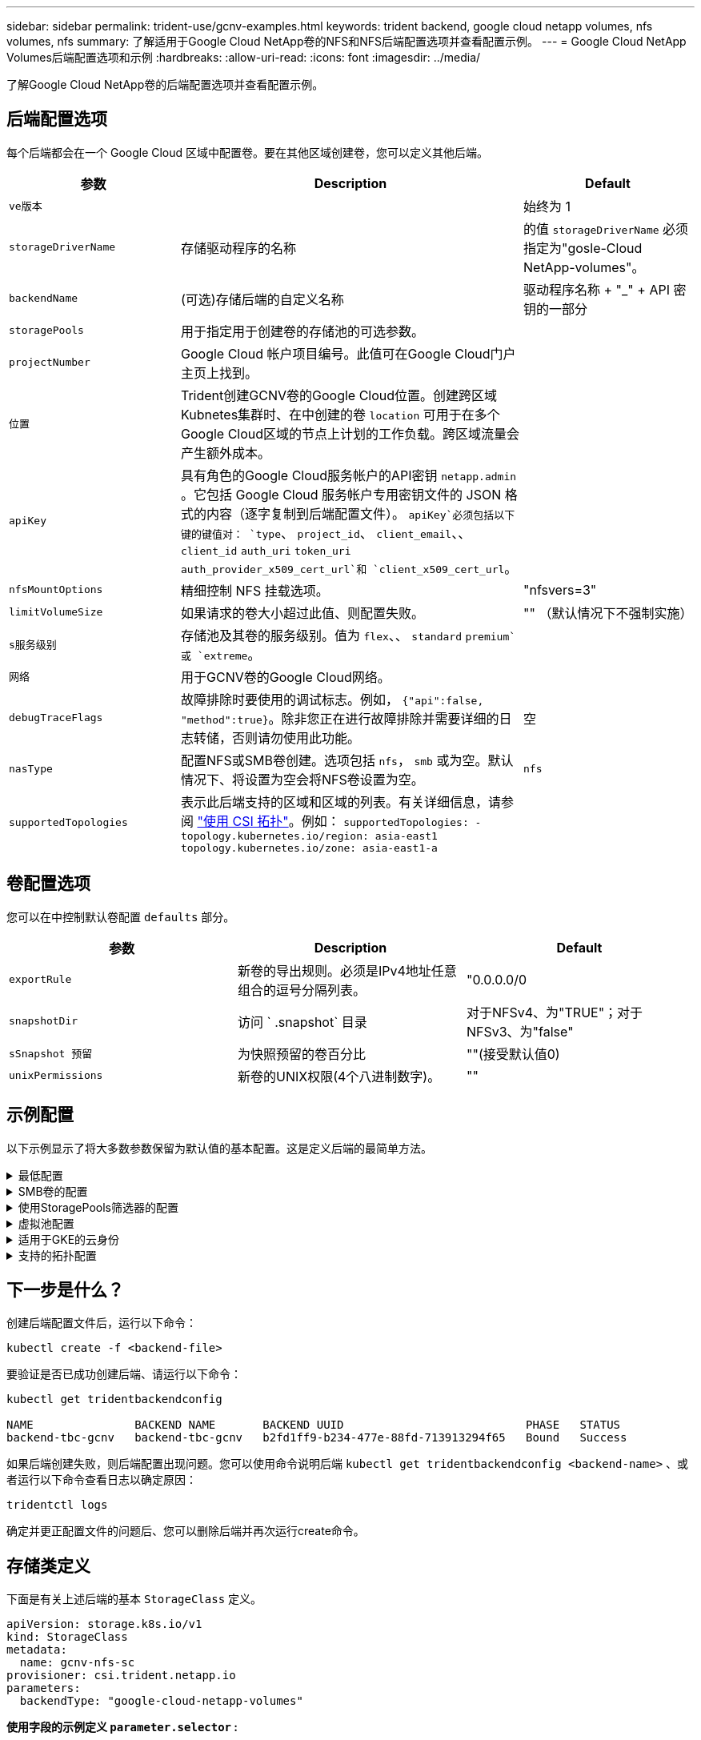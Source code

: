 ---
sidebar: sidebar 
permalink: trident-use/gcnv-examples.html 
keywords: trident backend, google cloud netapp volumes, nfs volumes, nfs 
summary: 了解适用于Google Cloud NetApp卷的NFS和NFS后端配置选项并查看配置示例。 
---
= Google Cloud NetApp Volumes后端配置选项和示例
:hardbreaks:
:allow-uri-read: 
:icons: font
:imagesdir: ../media/


[role="lead"]
了解Google Cloud NetApp卷的后端配置选项并查看配置示例。



== 后端配置选项

每个后端都会在一个 Google Cloud 区域中配置卷。要在其他区域创建卷，您可以定义其他后端。

[cols="1, 2, 1"]
|===
| 参数 | Description | Default 


| `ve版本` |  | 始终为 1 


| `storageDriverName` | 存储驱动程序的名称 | 的值 `storageDriverName` 必须指定为"gosle-Cloud NetApp-volumes"。 


| `backendName` | (可选)存储后端的自定义名称 | 驱动程序名称 + "_" + API 密钥的一部分 


| `storagePools` | 用于指定用于创建卷的存储池的可选参数。 |  


| `projectNumber` | Google Cloud 帐户项目编号。此值可在Google Cloud门户主页上找到。 |  


| `位置` | Trident创建GCNV卷的Google Cloud位置。创建跨区域Kubnetes集群时、在中创建的卷 `location` 可用于在多个Google Cloud区域的节点上计划的工作负载。跨区域流量会产生额外成本。 |  


| `apiKey` | 具有角色的Google Cloud服务帐户的API密钥 `netapp.admin` 。它包括 Google Cloud 服务帐户专用密钥文件的 JSON 格式的内容（逐字复制到后端配置文件）。 `apiKey`必须包括以下键的键值对： `type`、 `project_id`、 `client_email`、、 `client_id` `auth_uri` `token_uri` `auth_provider_x509_cert_url`和 `client_x509_cert_url`。 |  


| `nfsMountOptions` | 精细控制 NFS 挂载选项。 | "nfsvers=3" 


| `limitVolumeSize` | 如果请求的卷大小超过此值、则配置失败。 | "" （默认情况下不强制实施） 


| `s服务级别` | 存储池及其卷的服务级别。值为 `flex`、、 `standard` `premium`或 `extreme`。 |  


| `网络` | 用于GCNV卷的Google Cloud网络。 |  


| `debugTraceFlags` | 故障排除时要使用的调试标志。例如， `{"api":false, "method":true}`。除非您正在进行故障排除并需要详细的日志转储，否则请勿使用此功能。 | 空 


| `nasType` | 配置NFS或SMB卷创建。选项包括 `nfs`， `smb` 或为空。默认情况下、将设置为空会将NFS卷设置为空。 | `nfs` 


| `supportedTopologies` | 表示此后端支持的区域和区域的列表。有关详细信息，请参阅 link:../trident-use/csi-topology.html["使用 CSI 拓扑"]。例如：
`supportedTopologies:
- topology.kubernetes.io/region: asia-east1
  topology.kubernetes.io/zone: asia-east1-a` |  
|===


== 卷配置选项

您可以在中控制默认卷配置 `defaults` 部分。

[cols=",,"]
|===
| 参数 | Description | Default 


| `exportRule` | 新卷的导出规则。必须是IPv4地址任意组合的逗号分隔列表。 | "0.0.0.0/0 


| `snapshotDir` | 访问 ` .snapshot` 目录 | 对于NFSv4、为"TRUE"；对于NFSv3、为"false" 


| `sSnapshot 预留` | 为快照预留的卷百分比 | ""(接受默认值0) 


| `unixPermissions` | 新卷的UNIX权限(4个八进制数字)。 | "" 
|===


== 示例配置

以下示例显示了将大多数参数保留为默认值的基本配置。这是定义后端的最简单方法。

.最低配置
[%collapsible]
====
这是绝对的最低后端配置。使用此配置时、Trident会发现在配置位置委派给Google Cloud NetApp卷的所有存储池、并随机将新卷放置在其中一个池上。由于 `nasType` 省略了、因此会 `nfs` 应用默认设置、后端将为NFS卷配置。

当您刚刚开始使用Google Cloud NetApp卷并尝试操作时、此配置是理想的选择、但实际上、您很可能需要为您配置的卷提供额外的范围界定。

[source, yaml]
----
---
apiVersion: v1
kind: Secret
metadata:
  name: backend-tbc-gcnv-secret
type: Opaque
stringData:
  private_key_id: f2cb6ed6d7cc10c453f7d3406fc700c5df0ab9ec
  private_key: |
    -----BEGIN PRIVATE KEY-----\n
    znHczZsrrtHisIsAbOguSaPIKeyAZNchRAGzlzZE4jK3bl/qp8B4Kws8zX5ojY9m\n
    znHczZsrrtHisIsAbOguSaPIKeyAZNchRAGzlzZE4jK3bl/qp8B4Kws8zX5ojY9m\n
    znHczZsrrtHisIsAbOguSaPIKeyAZNchRAGzlzZE4jK3bl/qp8B4Kws8zX5ojY9m\n
    XsYg6gyxy4zq7OlwWgLwGa==\n
    -----END PRIVATE KEY-----\n

---
apiVersion: trident.netapp.io/v1
kind: TridentBackendConfig
metadata:
  name: backend-tbc-gcnv
spec:
  version: 1
  storageDriverName: google-cloud-netapp-volumes
  projectNumber: "123455380079"
  location: europe-west6
  serviceLevel: premium
  apiKey:
    type: service_account
    project_id: my-gcnv-project
    client_email: myproject-prod@my-gcnv-project.iam.gserviceaccount.com
    client_id: "103346282737811234567"
    auth_uri: https://accounts.google.com/o/oauth2/auth
    token_uri: https://oauth2.googleapis.com/token
    auth_provider_x509_cert_url: https://www.googleapis.com/oauth2/v1/certs
    client_x509_cert_url: https://www.googleapis.com/robot/v1/metadata/x509/myproject-prod%40my-gcnv-project.iam.gserviceaccount.com
  credentials:
    name: backend-tbc-gcnv-secret
----
====
.SMB卷的配置
[%collapsible]
====
[source, yaml]
----
apiVersion: trident.netapp.io/v1
kind: TridentBackendConfig
metadata:
  name: backend-tbc-gcnv1
  namespace: trident
spec:
  version: 1
  storageDriverName: google-cloud-netapp-volumes
  projectNumber: "123456789"
  location: asia-east1
  serviceLevel: flex
  nasType: smb
  apiKey:
    type: service_account
    project_id: cloud-native-data
    client_email: trident-sample@cloud-native-data.iam.gserviceaccount.com
    client_id: "123456789737813416734"
    auth_uri: https://accounts.google.com/o/oauth2/auth
    token_uri: https://oauth2.googleapis.com/token
    auth_provider_x509_cert_url: https://www.googleapis.com/oauth2/v1/certs
    client_x509_cert_url: https://www.googleapis.com/robot/v1/metadata/x509/trident-sample%40cloud-native-data.iam.gserviceaccount.com
  credentials:
    name: backend-tbc-gcnv-secret
----
====
.使用StoragePools筛选器的配置
[%collapsible]
====
[source, yaml]
----
---
apiVersion: v1
kind: Secret
metadata:
  name: backend-tbc-gcnv-secret
type: Opaque
stringData:
  private_key_id: f2cb6ed6d7cc10c453f7d3406fc700c5df0ab9ec
  private_key: |
    -----BEGIN PRIVATE KEY-----
    znHczZsrrtHisIsAbOguSaPIKeyAZNchRAGzlzZE4jK3bl/qp8B4Kws8zX5ojY9m
    znHczZsrrtHisIsAbOguSaPIKeyAZNchRAGzlzZE4jK3bl/qp8B4Kws8zX5ojY9m
    znHczZsrrtHisIsAbOguSaPIKeyAZNchRAGzlzZE4jK3bl/qp8B4Kws8zX5ojY9m
    XsYg6gyxy4zq7OlwWgLwGa==
    -----END PRIVATE KEY-----

---
apiVersion: trident.netapp.io/v1
kind: TridentBackendConfig
metadata:
  name: backend-tbc-gcnv
spec:
  version: 1
  storageDriverName: google-cloud-netapp-volumes
  projectNumber: "123455380079"
  location: europe-west6
  serviceLevel: premium
  storagePools:
    - premium-pool1-europe-west6
    - premium-pool2-europe-west6
  apiKey:
    type: service_account
    project_id: my-gcnv-project
    client_email: myproject-prod@my-gcnv-project.iam.gserviceaccount.com
    client_id: "103346282737811234567"
    auth_uri: https://accounts.google.com/o/oauth2/auth
    token_uri: https://oauth2.googleapis.com/token
    auth_provider_x509_cert_url: https://www.googleapis.com/oauth2/v1/certs
    client_x509_cert_url: https://www.googleapis.com/robot/v1/metadata/x509/myproject-prod%40my-gcnv-project.iam.gserviceaccount.com
  credentials:
    name: backend-tbc-gcnv-secret
----
====
.虚拟池配置
[%collapsible]
====
此后端配置可在一个文件中定义多个虚拟池。虚拟池在一节中进行了定义 `storage` 。如果您有多个存储池支持不同的服务级别、而您希望在Kubbernetes中创建表示这些服务级别的存储类、则这些选项板非常有用。虚拟池标签用于区分池。例如、在以下示例中 `performance` 、标签和 `serviceLevel` 类型用于区分虚拟池。

此外、您还可以设置一些适用于所有虚拟池的默认值、并覆盖各个虚拟池的默认值。在以下示例中、 `snapshotReserve` 和 `exportRule` 用作所有虚拟池的默认值。

有关详细信息，请参阅 link:../trident-concepts/virtual-storage-pool.html["虚拟池"]。

[source, yaml]
----
---
apiVersion: v1
kind: Secret
metadata:
  name: backend-tbc-gcnv-secret
type: Opaque
stringData:
  private_key_id: f2cb6ed6d7cc10c453f7d3406fc700c5df0ab9ec
  private_key: |
    -----BEGIN PRIVATE KEY-----
    znHczZsrrtHisIsAbOguSaPIKeyAZNchRAGzlzZE4jK3bl/qp8B4Kws8zX5ojY9m
    znHczZsrrtHisIsAbOguSaPIKeyAZNchRAGzlzZE4jK3bl/qp8B4Kws8zX5ojY9m
    znHczZsrrtHisIsAbOguSaPIKeyAZNchRAGzlzZE4jK3bl/qp8B4Kws8zX5ojY9m
    znHczZsrrtHisIsAbOguSaPIKeyAZNchRAGzlzZE4jK3bl/qp8B4Kws8zX5ojY9m
    XsYg6gyxy4zq7OlwWgLwGa==
    -----END PRIVATE KEY-----

---
apiVersion: trident.netapp.io/v1
kind: TridentBackendConfig
metadata:
  name: backend-tbc-gcnv
spec:
  version: 1
  storageDriverName: google-cloud-netapp-volumes
  projectNumber: "123455380079"
  location: europe-west6
  apiKey:
    type: service_account
    project_id: my-gcnv-project
    client_email: myproject-prod@my-gcnv-project.iam.gserviceaccount.com
    client_id: "103346282737811234567"
    auth_uri: https://accounts.google.com/o/oauth2/auth
    token_uri: https://oauth2.googleapis.com/token
    auth_provider_x509_cert_url: https://www.googleapis.com/oauth2/v1/certs
    client_x509_cert_url: https://www.googleapis.com/robot/v1/metadata/x509/myproject-prod%40my-gcnv-project.iam.gserviceaccount.com
  credentials:
    name: backend-tbc-gcnv-secret
  defaults:
    snapshotReserve: "10"
    exportRule: 10.0.0.0/24
  storage:
    - labels:
        performance: extreme
      serviceLevel: extreme
      defaults:
        snapshotReserve: "5"
        exportRule: 0.0.0.0/0
    - labels:
        performance: premium
      serviceLevel: premium
    - labels:
        performance: standard
      serviceLevel: standard
----
====
.适用于GKE的云身份
[%collapsible]
====
[source, yaml]
----
apiVersion: trident.netapp.io/v1
kind: TridentBackendConfig
metadata:
  name: backend-tbc-gcp-gcnv
spec:
  version: 1
  storageDriverName: google-cloud-netapp-volumes
  projectNumber: '012345678901'
  network: gcnv-network
  location: us-west2
  serviceLevel: Premium
  storagePool: pool-premium1
----
====
.支持的拓扑配置
[%collapsible]
====
Trident可以根据区域和可用性区域为工作负载配置卷。 `supportedTopologies`此后端配置中的块用于提供每个后端的区域和分区列表。此处指定的区域和分区值必须与每个Kubnetes集群节点上标签中的区域和分区值匹配。这些区域和分区表示可在存储类中提供的允许值列表。对于包含后端提供的部分区域和区域的存储类、Trident会在上述区域和区域中创建卷。有关详细信息，请参阅 link:../trident-use/csi-topology.html["使用 CSI 拓扑"]。

[source, yaml]
----
---
version: 1
storageDriverName: google-cloud-netapp-volumes
subscriptionID: 9f87c765-4774-fake-ae98-a721add45451
tenantID: 68e4f836-edc1-fake-bff9-b2d865ee56cf
clientID: dd043f63-bf8e-fake-8076-8de91e5713aa
clientSecret: SECRET
location: asia-east1
serviceLevel: flex
supportedTopologies:
  - topology.kubernetes.io/region: asia-east1
    topology.kubernetes.io/zone: asia-east1-a
  - topology.kubernetes.io/region: asia-east1
    topology.kubernetes.io/zone: asia-east1-b

----
====


== 下一步是什么？

创建后端配置文件后，运行以下命令：

[listing]
----
kubectl create -f <backend-file>
----
要验证是否已成功创建后端、请运行以下命令：

[listing]
----
kubectl get tridentbackendconfig

NAME               BACKEND NAME       BACKEND UUID                           PHASE   STATUS
backend-tbc-gcnv   backend-tbc-gcnv   b2fd1ff9-b234-477e-88fd-713913294f65   Bound   Success
----
如果后端创建失败，则后端配置出现问题。您可以使用命令说明后端 `kubectl get tridentbackendconfig <backend-name>` 、或者运行以下命令查看日志以确定原因：

[listing]
----
tridentctl logs
----
确定并更正配置文件的问题后、您可以删除后端并再次运行create命令。



== 存储类定义

下面是有关上述后端的基本 `StorageClass` 定义。

[source, yaml]
----
apiVersion: storage.k8s.io/v1
kind: StorageClass
metadata:
  name: gcnv-nfs-sc
provisioner: csi.trident.netapp.io
parameters:
  backendType: "google-cloud-netapp-volumes"
----
*使用字段的示例定义 `parameter.selector` :*

使用、 `parameter.selector` 您可以为每个指定 `StorageClass` link:../trident-concepts/virtual-storage-pool.html["虚拟池"] 用于托管卷的。卷将在选定池中定义各个方面。

[source, yaml]
----
apiVersion: storage.k8s.io/v1
kind: StorageClass
metadata:
  name: extreme-sc
provisioner: csi.trident.netapp.io
parameters:
  selector: performance=extreme
  backendType: google-cloud-netapp-volumes

---
apiVersion: storage.k8s.io/v1
kind: StorageClass
metadata:
  name: premium-sc
provisioner: csi.trident.netapp.io
parameters:
  selector: performance=premium
  backendType: google-cloud-netapp-volumes

---
apiVersion: storage.k8s.io/v1
kind: StorageClass
metadata:
  name: standard-sc
provisioner: csi.trident.netapp.io
parameters:
  selector: performance=standard
  backendType: google-cloud-netapp-volumes
----
有关存储类的详细信息，请参见 link:../trident-use/create-stor-class.html["创建存储类。"^]。



=== SMB卷的示例定义

使用 `nasType`、 `node-stage-secret-name`和 `node-stage-secret-namespace`，您可以指定SMB卷并提供所需的Active Directory凭据。任何具有任何/无权限的Active Directory用户/密码均可用作节点阶段密钥。

.默认命名空间上的基本配置
[%collapsible]
====
[source, yaml]
----
apiVersion: storage.k8s.io/v1
kind: StorageClass
metadata:
  name: gcnv-sc-smb
provisioner: csi.trident.netapp.io
parameters:
  backendType: "google-cloud-netapp-volumes"
  trident.netapp.io/nasType: "smb"
  csi.storage.k8s.io/node-stage-secret-name: "smbcreds"
  csi.storage.k8s.io/node-stage-secret-namespace: "default"
----
====
.每个命名空间使用不同的密钥
[%collapsible]
====
[source, yaml]
----
apiVersion: storage.k8s.io/v1
kind: StorageClass
metadata:
  name: gcnv-sc-smb
provisioner: csi.trident.netapp.io
parameters:
  backendType: "google-cloud-netapp-volumes"
  trident.netapp.io/nasType: "smb"
  csi.storage.k8s.io/node-stage-secret-name: "smbcreds"
  csi.storage.k8s.io/node-stage-secret-namespace: ${pvc.namespace}
----
====
.每个卷使用不同的密钥
[%collapsible]
====
[source, yaml]
----
apiVersion: storage.k8s.io/v1
kind: StorageClass
metadata:
  name: gcnv-sc-smb
provisioner: csi.trident.netapp.io
parameters:
  backendType: "google-cloud-netapp-volumes"
  trident.netapp.io/nasType: "smb"
  csi.storage.k8s.io/node-stage-secret-name: ${pvc.name}
  csi.storage.k8s.io/node-stage-secret-namespace: ${pvc.namespace}
----
====

NOTE: `nasType: smb` 支持SMB卷的池的筛选器。 `nasType: nfs` 或 `nasType: null` NFS池的筛选器。



=== PVC定义示例

[source, yaml]
----
kind: PersistentVolumeClaim
apiVersion: v1
metadata:
  name: gcnv-nfs-pvc
spec:
  accessModes:
    - ReadWriteMany
  resources:
    requests:
      storage: 100Gi
  storageClassName: gcnv-nfs-sc
----
要验证PVC是否已绑定、请运行以下命令：

[listing]
----
kubectl get pvc gcnv-nfs-pvc

NAME          STATUS   VOLUME                                    CAPACITY  ACCESS MODES   STORAGECLASS AGE
gcnv-nfs-pvc  Bound    pvc-b00f2414-e229-40e6-9b16-ee03eb79a213  100Gi     RWX            gcnv-nfs-sc  1m
----